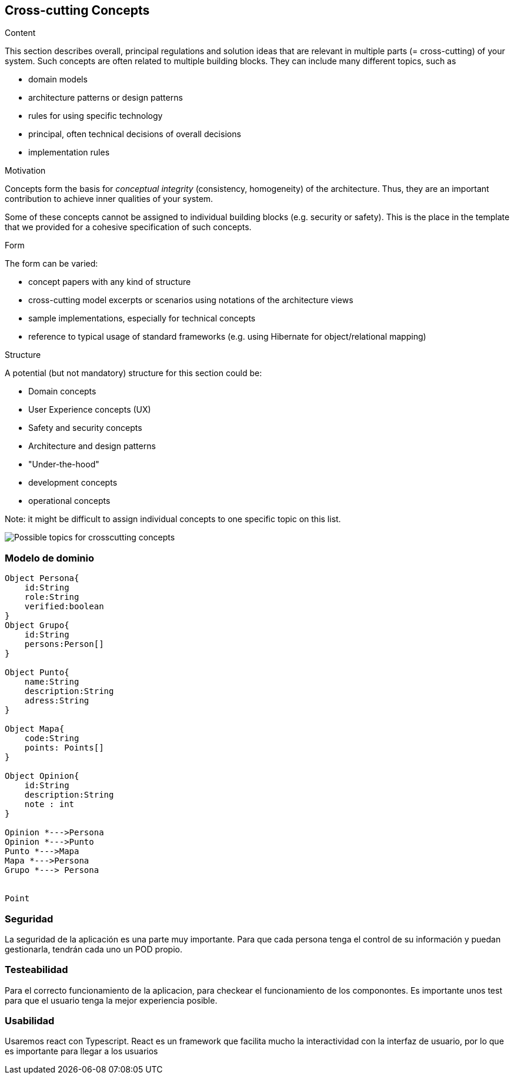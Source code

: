 [[section-concepts]]
== Cross-cutting Concepts


[role="arc42help"]
****
.Content
This section describes overall, principal regulations and solution ideas that are
relevant in multiple parts (= cross-cutting) of your system.
Such concepts are often related to multiple building blocks.
They can include many different topics, such as

* domain models
* architecture patterns or design patterns
* rules for using specific technology
* principal, often technical decisions of overall decisions
* implementation rules

.Motivation
Concepts form the basis for _conceptual integrity_ (consistency, homogeneity)
of the architecture. Thus, they are an important contribution to achieve inner qualities of your system.

Some of these concepts cannot be assigned to individual building blocks
(e.g. security or safety). This is the place in the template that we provided for a
cohesive specification of such concepts.

.Form
The form can be varied:

* concept papers with any kind of structure
* cross-cutting model excerpts or scenarios using notations of the architecture views
* sample implementations, especially for technical concepts
* reference to typical usage of standard frameworks (e.g. using Hibernate for object/relational mapping)

.Structure
A potential (but not mandatory) structure for this section could be:

* Domain concepts
* User Experience concepts (UX)
* Safety and security concepts
* Architecture and design patterns
* "Under-the-hood"
* development concepts
* operational concepts

Note: it might be difficult to assign individual concepts to one specific topic
on this list.

image:08-Crosscutting-Concepts-Structure-EN.png["Possible topics for crosscutting concepts"]
****


=== Modelo de dominio

[plantuml, "ModeloDeDominio", png]
----

Object Persona{
    id:String
    role:String
    verified:boolean
}
Object Grupo{
    id:String
    persons:Person[]
}

Object Punto{
    name:String
    description:String
    adress:String
}

Object Mapa{
    code:String
    points: Points[]
}

Object Opinion{
    id:String
    description:String
    note : int
}

Opinion *--->Persona
Opinion *--->Punto
Punto *--->Mapa
Mapa *--->Persona
Grupo *---> Persona


Point 
----
=== Seguridad

La seguridad de la aplicación es una parte muy importante.
Para que cada persona tenga el control de su información y puedan gestionarla, tendrán cada uno un POD propio.


=== Testeabilidad

Para el correcto funcionamiento de la aplicacion, para checkear el funcionamiento de los componontes. Es importante unos test para que el usuario tenga la mejor experiencia posible.

=== Usabilidad

Usaremos react con Typescript. React es un framework que facilita mucho la interactividad con la interfaz de usuario, por lo que es importante para llegar a los usuarios
